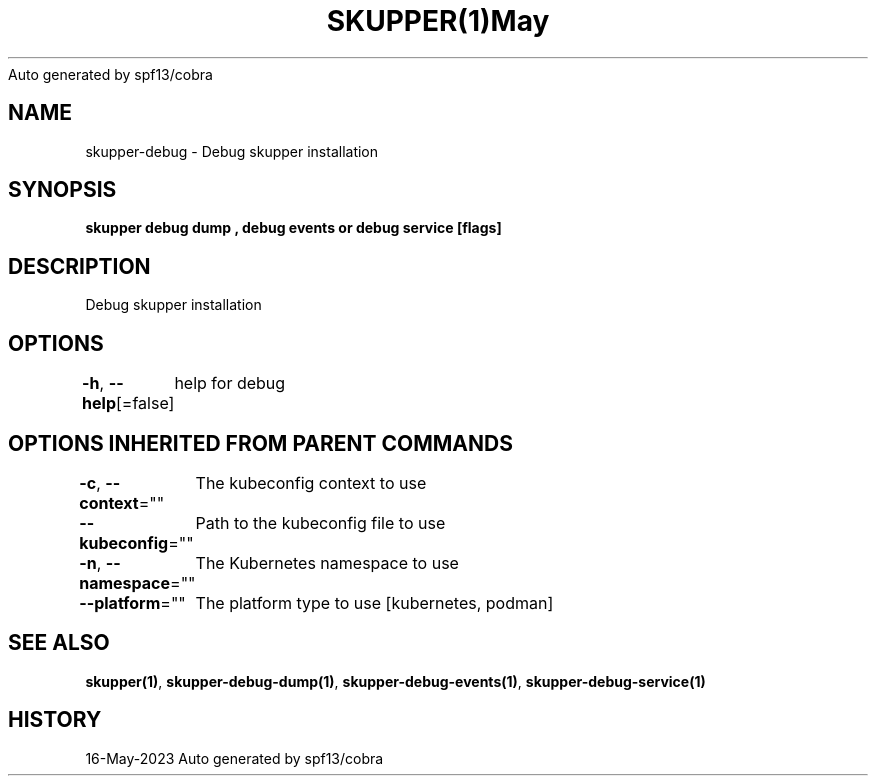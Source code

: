.nh
.TH SKUPPER(1)May 2023
Auto generated by spf13/cobra

.SH NAME
.PP
skupper\-debug \- Debug skupper installation


.SH SYNOPSIS
.PP
\fBskupper debug dump , debug events or debug service  [flags]\fP


.SH DESCRIPTION
.PP
Debug skupper installation


.SH OPTIONS
.PP
\fB\-h\fP, \fB\-\-help\fP[=false]
	help for debug


.SH OPTIONS INHERITED FROM PARENT COMMANDS
.PP
\fB\-c\fP, \fB\-\-context\fP=""
	The kubeconfig context to use

.PP
\fB\-\-kubeconfig\fP=""
	Path to the kubeconfig file to use

.PP
\fB\-n\fP, \fB\-\-namespace\fP=""
	The Kubernetes namespace to use

.PP
\fB\-\-platform\fP=""
	The platform type to use [kubernetes, podman]


.SH SEE ALSO
.PP
\fBskupper(1)\fP, \fBskupper\-debug\-dump(1)\fP, \fBskupper\-debug\-events(1)\fP, \fBskupper\-debug\-service(1)\fP


.SH HISTORY
.PP
16\-May\-2023 Auto generated by spf13/cobra
